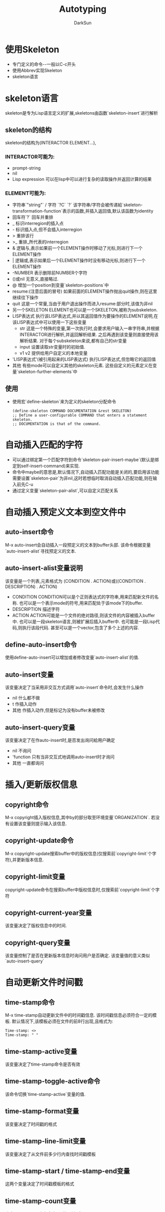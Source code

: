 #+TITLE: Autotyping
#+AUTHOR: DarkSun
#+EMAIL: lujun9972@gmail.com
#+OPTIONS: H3 num:nil toc:nil \n:nil ::t |:t ^:nil -:nil f:t *:t <:t

* 使用Skeleton
  * 专门定义的命令--一般以C-c开头
  * 使用Abbrev实现Skeleton
  * skeleton语言
* skeleton语言
  skeleton是专为Lisp语言定义的扩展,skeletons由函数`skeleton-insert`进行解析
** skeleton的结构
   skeleton的结构为(INTERACTOR ELEMENT...),
*** INTERACTOR可能为:
	* prompt-string
	* nil
	* Lisp expression
	  可以在lisp中可以进行复杂的读取操作并返回计算的结果
*** ELEMENT可能为:
	* 字符串`"string"` / 字符 `?C` `?\C`
	  该字符串/字符会被传递給`skeleton-transformation-function`表示的函数,并插入返回值,默认该函数为identity
	* 回车符`?\n`
	  回车并重排
	* _
	  标识interregion的插入点
	* -
	  标识插入点,但不会插入interregion
	* >
	  重排该行
	* >_
	  重排_所代表的interregion
	* &
	  逻辑与,表示如果前一个ELEMENT操作时移动了光标,则进行下一个ELEMENT操作
	* |
	  逻辑或,表示如果后一个ELEMENT操作时没有移动光标,则进行下一个ELEMENT操作
	* -NUMBER
	  表示删除前NUMBER个字符
	* ()或nil
	  无意义,直接略过.
	* @
	  增加一个position到变量`skeleton-positions`中
	* resume:(注意后面的冒号)
	  如果前面的ELEMENT操作抛出quit操作,则在这里继续往下操作
	* quit
	  这是一个常量,当由于用户退出操作而进入resume:部分时,该值为非nil
	* 另一个SKELETON
	  ELEMENT也可以是一个SKELETON,被称为subskeleton.
	* LISP表达式
	  执行该LISP表达式,并以其返回值作为要操作的ELEMENT说明,在该LISP表达式中可以使用一下这些变量
	  * str
		这是一个特殊的变量,第一次执行时,会要求用户输入一串字符串,并根据INTERACTOR进行解析,并返回解析结果. 之后再遇到该变量则直接使用该解析结果.
		对于每个subskeleton来说,都有自己的str变量
	  * input
		设置读取str变量时的初始值.
	  * v1 v2
		提供给用户自定义的本地变量
	* 'LISP表达式'(被引用起来的LISP表达式)
	  执行LISP表达式,但忽略它的返回值
	* 其他
	  有些mode可以自定义其他的skeleton元素. 这些自定义的元素定义在变量`skeleton-further-elements`中
** 使用
   * 使用宏`define-skeleton`来为定义的skeleton分配命令
	 #+begin_src elisp
       (define-skeleton COMMAND DOCUMENTATION &rest SKELETON)
       ;; Define a user-configurable COMMAND that enters a statement skeleton.
       ;; DOCUMENTATION is that of the command.    
	 #+end_src
* 自动插入匹配的字符
  * 可以通过绑定第一个匹配字符到命令`skeleton-pair-insert-maybe`(默认是绑定到self-insert-command)来实现.
  * 命令中maybe的意思是,默认情况下,自动插入匹配功能是关闭的,要启用该功能需要设置`skeleton-pair`为非nil,这时若想临时取消自动插入匹配功能,则在输入前先C-u
  * 通过定义变量`skeleton-pair-alist`,可以自定义匹配关系
* 自动插入预定义文本到空文件中
** auto-insert命令
   M-x auto-insert会自动插入一段预定义的文本到buffer头部. 该命令根据变量`auto-insert-alist`寻找预定义的文本.
** auto-insert-alist变量说明
   该变量是一个列表,元素格式为 (CONDITION . ACTION)或((CONDITION . DESCRIPTION) . ACTION)
   * CONDITION
	 CONDITION可以是个正则表达式的字符串,用来匹配新文件的名称. 
     也可以是一个表示mode的符号,用来匹配处于该mode下的buffer.
   * DESCRIPTION
	 描述字符
   * ACTION
	 ACTION可能是一个文件的绝对路径,则该文件的内容被插入buffer中.
	 也可以是一段skeleton语言,则被扩展后插入buffer中.
	 也可能是一段Lisp代码,则执行该段代码.
	 甚至可以是一个vector,包含了多个上述的内容.	 
** define-auto-insert命令
   使用define-auto-insert可以增加或者修改变量`auto-insert-alist`的值.
** auto-insert变量
   该变量决定了当采用非交互方式调用`auto-insert`命令时,会发生什么操作
   * nil
	 什么都不做
   * t
	 作插入动作
   * 其他
	 作插入动作,但是标记为没有buffer未被修改
** auto-insert-query变量
   该变量决定了在作auto-insert时,是否发出询问給用户确定
   * nil
	 不询问
   * 'function
	 只有当非交互式地调用auto-insert时才询问
   * 其他
	 一直都询问
* 插入/更新版权信息
** copyright命令
   M-x copyright插入版权信息,其中by的部分取至环境变量`ORGANIZATION`. 若没有设置该变量则提示输入该信息.
** copyright-update命令
   M-x copyright-update搜索buffer中的版权信息(仅搜索前`copyright-limit`个字符),并更新版本信息.
** copyright-limit变量
   copyright-update命令在搜索buffer中版权信息时,仅搜索前`copyright-limit`个字符
** copyright-current-year变量
   该变量决定了版权信息中的时间.
** copyright-query变量
   该变量控制了是否在更新版本信息时询问用户是否确定. 该变量值的意义类似`auto-insert-query`
* 自动更新文件时间戳
** time-stamp命令
   M-x time-stamp自动更新文件中的时间戳信息. 该时间戳信息必须符合一定的模板.
   默认情况下,该模板必须在文件的前8行出现,且格式为:
   #+begin_example
      Time-stamp: <>
      Time-stamp: " "  
   #+end_example
** time-stamp-active变量
   该变量决定了time-stamp命令是否有效
** time-stamp-toggle-active命令
   该命令切换`time-stamp-active`变量的值.
** time-stamp-format变量
   该变量决定了时间戳的格式
** time-stamp-line-limit变量
   该变量决定了从文件前多少行内查找时间戳模板
** time-stamp-start / time-stamp-end变量
   这两个变量决定了时间戳模板的格式
** time-stamp-count变量
   决定了一个buffer中有多少个时间戳信息.
* 根据光标处文本快速插入URL
** quickurl命令
   该命令根据光标所在文本插入URL. 插入的URL存储在外部文件(由变量`quickurl-url-file`决定)中,文件内容为一个list,其元素格式为(KEY . URL)或者(KEY URL COMMENT). 例如:
   #+begin_example
      (("FSF"      "http://www.fsf.org/" "The Free Software Foundation")
           ("emacs"  . "http://www.emacs.org/")
           ("hagbard"  "http://www.hagbard.demon.co.uk" "Hagbard's World"))  
   #+end_example   
** quickurl-url-file变量
   该变量决定了外部URL存储在那个文件中
** quickurl-add-url命令
   用来增加新的KEY/URL对
** quickurl-list命令
   交互编辑URL列表
* Tempo
  Tempo包提供了一种简单的方法来定义强大的模板和宏. 详见tempo.el中的commentary部分
** tempo-backward-mark命令
** tempo-forward-mark命令
** tempo-define-template命令
* Hippie扩展
  详细请见hippie-exp.el中的commentary部分
** hippie-expand命令
   该命令使用多种方法来补全/扩展光标前的文本. 重复调用该函数,则会列出所有可能的补全.
   该命令依次调用变量`hippie-expand-try-functions-list`中的补全函数去补全.
   若在命令前加了正数的参数,则直接调用`hippie-expand-try-functions-list`中第N个函数进行补全.
   若命令前加了负数的参数或C-u,则表示取消补全.
** hippie-expand-try-functions-list变量
   该变量定义了`hippie-expand`命令的补全函数和次序.
